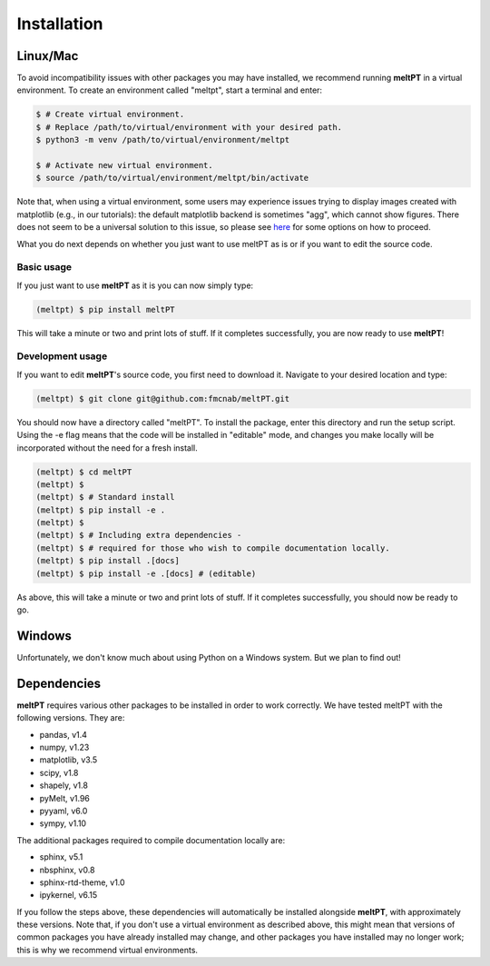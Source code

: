 Installation
^^^^^^^^^^^^

=========
Linux/Mac
=========

To avoid incompatibility issues with other packages you may have installed, 
we recommend running **meltPT** in a virtual environment. To create an
environment called "meltpt", start a terminal and enter:

.. code-block:: console

  $ # Create virtual environment.
  $ # Replace /path/to/virtual/environment with your desired path.
  $ python3 -m venv /path/to/virtual/environment/meltpt

  $ # Activate new virtual environment.
  $ source /path/to/virtual/environment/meltpt/bin/activate

Note that, when using a virtual environment, some users may experience issues
trying to display images created with matplotlib (e.g., in our tutorials): the
default matplotlib backend is sometimes "agg", which cannot show figures. There
does not seem to be a universal solution to this issue, so please see
`here <https://matplotlib.org/3.1.3/faq/virtualenv_faq.html>`_ for some options
on how to proceed. 

What you do next depends on whether you just want to use meltPT as is or if
you want to edit the source code.

-----------
Basic usage
-----------

If you just want to use **meltPT** as it is you can now simply type:

.. code-block:: console

  (meltpt) $ pip install meltPT
  
This will take a minute or two and print lots of stuff. If it completes
successfully, you are now ready to use **meltPT**!

-----------------
Development usage
-----------------

If you want to edit **meltPT**'s source code, you first need to download it.
Navigate to your desired location and type:

.. code-block:: console

  (meltpt) $ git clone git@github.com:fmcnab/meltPT.git

You should now have a directory called "meltPT". To install the package, enter
this directory and run the setup script. Using the -e flag means that the code
will be installed in "editable" mode, and changes you make locally will be
incorporated without the need for a fresh install.

.. code-block:: console

  (meltpt) $ cd meltPT
  (meltpt) $
  (meltpt) $ # Standard install
  (meltpt) $ pip install -e .
  (meltpt) $
  (meltpt) $ # Including extra dependencies - 
  (meltpt) $ # required for those who wish to compile documentation locally.
  (meltpt) $ pip install .[docs]
  (meltpt) $ pip install -e .[docs] # (editable)

As above, this will take a minute or two and print lots of stuff. If it
completes successfully, you should now be ready to go.

=======
Windows
=======

Unfortunately, we don't know much about using Python on a Windows system.
But we plan to find out!

============
Dependencies
============

**meltPT** requires various other packages to be installed in order to work
correctly. We have tested meltPT with the following versions. They are:

* pandas, v1.4
* numpy, v1.23
* matplotlib, v3.5
* scipy, v1.8
* shapely, v1.8
* pyMelt, v1.96
* pyyaml, v6.0
* sympy, v1.10

The additional packages required to compile documentation locally are:

* sphinx, v5.1
* nbsphinx, v0.8
* sphinx-rtd-theme, v1.0
* ipykernel, v6.15

If you follow the steps above, these dependencies will automatically be
installed alongside **meltPT**, with approximately these versions. Note that,
if you don't use a virtual environment as described above, this might mean
that versions of common packages you have already installed may change, and
other packages you have installed may no longer work; this is why we
recommend virtual environments.